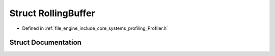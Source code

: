 .. _exhale_struct_struct_r_d_e_1_1_rolling_buffer:

Struct RollingBuffer
====================

- Defined in :ref:`file_engine_include_core_systems_profiling_Profiler.h`


Struct Documentation
--------------------


.. doxygenstruct:: RDE::RollingBuffer
   :project: My Project
   :members:
   :protected-members:
   :undoc-members:
